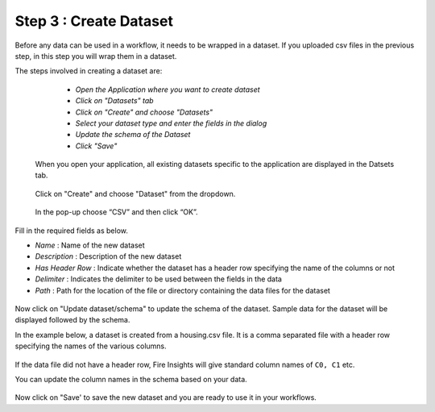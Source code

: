 Step 3 : Create Dataset
=========================

Before any data can be used in a workflow, it needs to be wrapped in a dataset. If you uploaded csv files in the previous step, in this step you will wrap them in a dataset. 

The steps involved in creating a dataset are:

  - *Open the Application where you want to create dataset*
  - *Click on "Datasets" tab*
  - *Click on "Create" and choose "Datasets"*
  - *Select your dataset type and enter the fields in the dialog*
  - *Update the schema of the Dataset*
  - *Click "Save"*
  
 When you open your application, all existing datasets specific to the application are displayed in the Datsets tab.
 
 .. figure:: ../_assets/tutorials/dataset/1.PNG
   :alt: Dataset
   :align: center
   :width: 60%

 Click on "Create" and choose "Dataset" from the dropdown. 
 
 .. figure:: ../_assets/tutorials/dataset/10.PNG
   :alt: Dataset
   :align: center
   :width: 60%

 
 In the pop-up choose “CSV” and then click “OK”.
 
 


Fill in the required fields as below.

- *Name* : Name of the new dataset 
- *Description* : Description of the new dataset
- *Has Header Row* : Indicate whether the dataset has a header row specifying the name of the columns or not
- *Delimiter* : Indicates the delimiter to be used between the fields in the data
- *Path* : Path for the location of the file or directory containing the data files for the dataset


 
 .. figure:: ../_assets/tutorials/dataset/3.PNG
   :alt: Dataset
   :align: center
   :width: 60%
 

Now click on "Update dataset/schema" to update the schema of the dataset. Sample data for the dataset will be displayed followed by the schema.

In the example below, a dataset is created from a housing.csv file. It is a comma separated file with a header row specifying the names of the various columns.
 
 .. figure:: ../_assets/tutorials/dataset/2.PNG
   :alt: Dataset
   :align: center
   :width: 60%
   

If the data file did not have a header row, Fire Insights will give standard column names of ``C0, C1`` etc.

You can update the column names in the schema based on your data.
 
 .. figure:: ../_assets/tutorials/dataset/4.PNG
   :alt: Dataset
   :align: center
   :width: 60%
  

Now click on "Save' to save the new dataset and you are ready to use it in your workflows.







 
 
 
 
 
 
 
 



